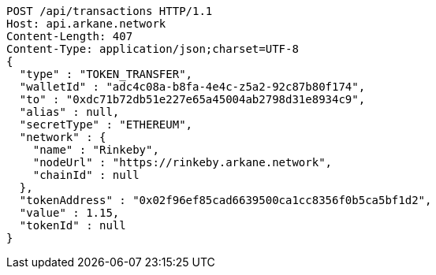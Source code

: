 [source,http,options="nowrap"]
----
POST /api/transactions HTTP/1.1
Host: api.arkane.network
Content-Length: 407
Content-Type: application/json;charset=UTF-8
{
  "type" : "TOKEN_TRANSFER",
  "walletId" : "adc4c08a-b8fa-4e4c-z5a2-92c87b80f174",
  "to" : "0xdc71b72db51e227e65a45004ab2798d31e8934c9",
  "alias" : null,
  "secretType" : "ETHEREUM",
  "network" : {
    "name" : "Rinkeby",
    "nodeUrl" : "https://rinkeby.arkane.network",
    "chainId" : null
  },
  "tokenAddress" : "0x02f96ef85cad6639500ca1cc8356f0b5ca5bf1d2",
  "value" : 1.15,
  "tokenId" : null
}
----
